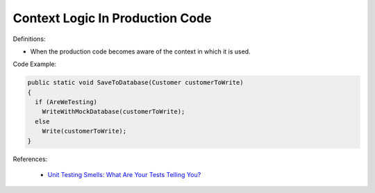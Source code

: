 Context Logic In Production Code
^^^^^
Definitions:

* When the production code becomes aware of the context in which it is used.


Code Example:

.. code-block:: java

  public static void SaveToDatabase(Customer customerToWrite)
  {
    if (AreWeTesting)
      WriteWithMockDatabase(customerToWrite);
    else
      Write(customerToWrite);
  }

References:

 * `Unit Testing Smells: What Are Your Tests Telling You? <https://dzone.com/articles/unit-testing-smells-what-are-your-tests-telling-yo>`_

